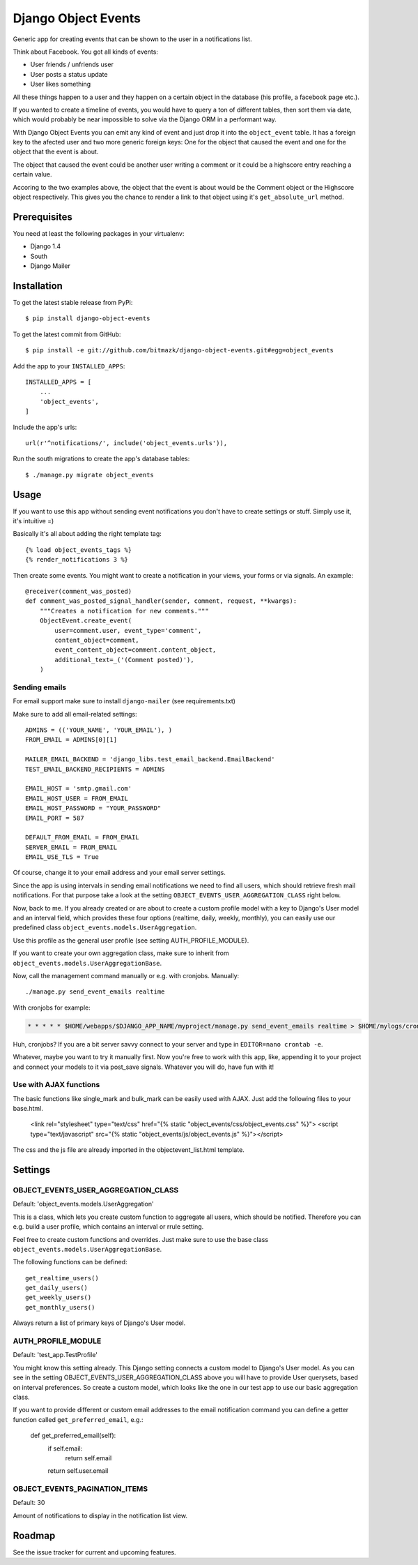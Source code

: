 Django Object Events
====================

Generic app for creating events that can be shown to the user in a
notifications list.

Think about Facebook. You got all kinds of events:

* User friends / unfriends user
* User posts a status update
* User likes something

All these things happen to a user and they happen on a certain object in the
database (his profile, a facebook page etc.).

If you wanted to create a timeline of events, you would have to query a ton
of different tables, then sort them via date, which would probably be near
impossible to solve via the Django ORM in a performant way.

With Django Object Events you can emit any kind of event and just drop it into
the ``object_event`` table. It has a foreign key to the afected user and
two more generic foreign keys: One for the object that caused the event and one
for the object that the event is about.

The object that caused the event could be another user writing a comment or
it could be a highscore entry reaching a certain value.

Accoring to the two examples above, the object that the event is about would be
the Comment object or the Highscore object respectively. This gives you the
chance to render a link to that object using it's ``get_absolute_url`` method.

Prerequisites
-------------

You need at least the following packages in your virtualenv:

* Django 1.4
* South
* Django Mailer


Installation
------------

To get the latest stable release from PyPi::

    $ pip install django-object-events

To get the latest commit from GitHub::

    $ pip install -e git://github.com/bitmazk/django-object-events.git#egg=object_events

Add the app to your ``INSTALLED_APPS``::

    INSTALLED_APPS = [
        ...
        'object_events',
    ]

Include the app's urls::

    url(r'^notifications/', include('object_events.urls')),

Run the south migrations to create the app's database tables::

    $ ./manage.py migrate object_events


Usage
-----

If you want to use this app without sending event notifications you don't have
to create settings or stuff. Simply use it, it's intuitive =)

Basically it's all about adding the right template tag::

    {% load object_events_tags %}
    {% render_notifications 3 %}

Then create some events. You might want to create a notification in your
views, your forms or via signals. An example::

    @receiver(comment_was_posted)
    def comment_was_posted_signal_handler(sender, comment, request, **kwargs):
        """Creates a notification for new comments."""
        ObjectEvent.create_event(
            user=comment.user, event_type='comment',
            content_object=comment,
            event_content_object=comment.content_object,
            additional_text=_('(Comment posted)'),
        )

Sending emails
++++++++++++++

For email support make sure to install ``django-mailer`` (see requirements.txt)

Make sure to add all email-related settings::

    ADMINS = (('YOUR_NAME', 'YOUR_EMAIL'), )
    FROM_EMAIL = ADMINS[0][1]

    MAILER_EMAIL_BACKEND = 'django_libs.test_email_backend.EmailBackend'
    TEST_EMAIL_BACKEND_RECIPIENTS = ADMINS

    EMAIL_HOST = 'smtp.gmail.com'
    EMAIL_HOST_USER = FROM_EMAIL
    EMAIL_HOST_PASSWORD = "YOUR_PASSWORD"
    EMAIL_PORT = 587

    DEFAULT_FROM_EMAIL = FROM_EMAIL
    SERVER_EMAIL = FROM_EMAIL
    EMAIL_USE_TLS = True

Of course, change it to your email address and your email server settings.

Since the app is using intervals in sending email notifications we need to find
all users, which should retrieve fresh mail notifications. For that purpose
take a look at the setting ``OBJECT_EVENTS_USER_AGGREGATION_CLASS`` right
below.

Now, back to me. If you already created or are about to create a custom profile
model with a key to Django's User model and an interval field, which provides
these four options (realtime, daily, weekly, monthly), you can easily use our
predefined class ``object_events.models.UserAggregation``.

Use this profile as the general user profile (see setting AUTH_PROFILE_MODULE).

If you want to create your own aggregation class, make sure to inherit from
``object_events.models.UserAggregationBase``.

Now, call the management command manually or e.g. with cronjobs. Manually::

    ./manage.py send_event_emails realtime

With cronjobs for example:

.. code-block:: bash

    * * * * * $HOME/webapps/$DJANGO_APP_NAME/myproject/manage.py send_event_emails realtime > $HOME/mylogs/cron/send_event_emails.log 2>&1

Huh, cronjobs? If you are a bit server savvy connect to your server and type in
``EDITOR=nano crontab -e``.

Whatever, maybe you want to try it manually first.
Now you're free to work with this app, like, appending it to your project and
connect your models to it via post_save signals. Whatever you will do, have fun
with it!


Use with AJAX functions
+++++++++++++++++++++++

The basic functions like single_mark and bulk_mark can be easily used with
AJAX. Just add the following files to your base.html.

    <link rel="stylesheet" type="text/css" href="{% static "object_events/css/object_events.css" %}">
    <script type="text/javascript" src="{% static "object_events/js/object_events.js" %}"></script>

The css and the js file are already imported in the objectevent_list.html
template.

Settings
--------

OBJECT_EVENTS_USER_AGGREGATION_CLASS
++++++++++++++++++++++++++++++++++++

Default: 'object_events.models.UserAggregation'

This is a class, which lets you create custom function to aggregate all users,
which should be notified. Therefore you can e.g. build a user profile, which
contains an interval or rrule setting.

Feel free to create custom functions and overrides. Just make sure to use the
base class ``object_events.models.UserAggregationBase``.

The following functions can be defined::

    get_realtime_users()
    get_daily_users()
    get_weekly_users()
    get_monthly_users()

Always return a list of primary keys of Django's User model.


AUTH_PROFILE_MODULE
++++++++++++++++++++++++++++++

Default: 'test_app.TestProfile'

You might know this setting already. This Django setting connects a custom
model to Django's User model. As you can see in the setting
OBJECT_EVENTS_USER_AGGREGATION_CLASS above you will have to provide User
querysets, based on interval preferences. So create a custom model, which looks
like the one in our test app to use our basic aggregation class.

If you want to provide different or custom email addresses to the email
notification command you can define a getter function called
``get_preferred_email``, e.g.:

    def get_preferred_email(self):
        if self.email:
            return self.email
        return self.user.email


OBJECT_EVENTS_PAGINATION_ITEMS
++++++++++++++++++++++++++++++

Default: 30

Amount of notifications to display in the notification list view.


Roadmap
-------

See the issue tracker for current and upcoming features.
